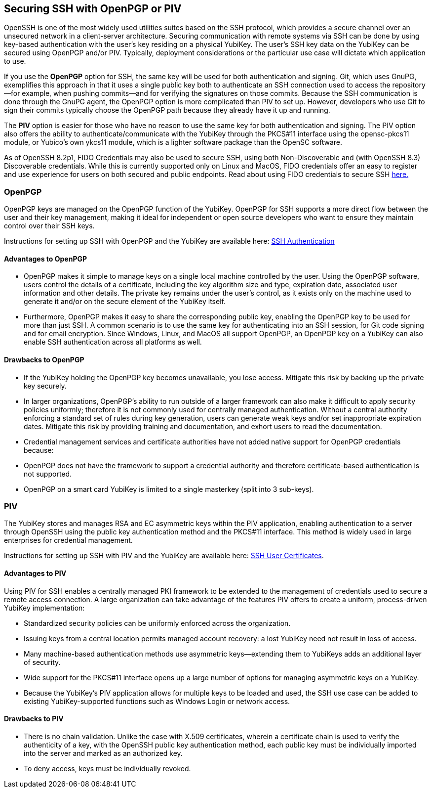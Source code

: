 == Securing SSH with OpenPGP or PIV
OpenSSH is one of the most widely used utilities suites based on the SSH protocol, which provides a secure channel
over an unsecured network in a client-server architecture. Securing communication with remote systems via SSH can be done by using key-based authentication with the user’s key residing on a physical YubiKey. The user’s SSH key data on the YubiKey can be secured using OpenPGP and/or PIV. Typically, deployment considerations or the particular use case will dictate which application to use.

If you use the *OpenPGP* option for SSH, the same key will be used for both authentication and signing. Git, which uses GnuPG, exemplifies this approach in that it uses a single public key both to authenticate an SSH connection used to access the repository--for example, when pushing commits--and for verifying the signatures on those commits. Because the SSH communication is done through the GnuPG agent, the OpenPGP option is more complicated than PIV to set up. However, developers who use Git to sign their commits typically choose the OpenPGP path because they already have it up and running.

The *PIV* option is easier for those who have no reason to use the same key for both authentication and signing. The PIV option also offers the ability to authenticate/communicate with the YubiKey through the PKCS#11 interface using the opensc-pkcs11 module, or Yubico's own ykcs11 module, which is a lighter software package than the OpenSC software.

As of OpenSSH 8.2p1, FIDO Credentials may also be used to secure SSH, using both Non-Discoverable and (with OpenSSH 8.3) Discoverable credentials. While this is currently supported only on Linux and MacOS, FIDO credentials offer an easy to register and use experience for users on both secured and public endpoints. Read about using FIDO credentials to secure SSH link:../../SSH/Securing_SSH_with_FIDO2.html[here.]

=== OpenPGP
OpenPGP keys are managed on the OpenPGP function of the YubiKey. OpenPGP for SSH supports a more direct flow between
the user and their key management, making it ideal for independent or open source developers who want to ensure they
maintain control over their SSH keys.

Instructions for setting up SSH with OpenPGP and the YubiKey are available here:
link:../../PGP/SSH_authentication/index.adoc[SSH Authentication]

==== Advantages to OpenPGP

* OpenPGP makes it simple to manage keys on a single local machine controlled by the user. Using the OpenPGP software, users control the details of a certificate, including the key algorithm size and type, expiration date, associated user information and other details. The private key remains under the user’s control, as it exists only on the machine used to generate it and/or on the secure element of the YubiKey itself.

* Furthermore, OpenPGP makes it easy to share the corresponding public key, enabling the OpenPGP key to be used for more than just SSH. A common scenario is to use the same key for authenticating into an SSH session, for Git code signing and for email encryption. Since Windows, Linux, and MacOS all support OpenPGP, an OpenPGP key on a
YubiKey can also enable SSH authentication across all platforms as well.

==== Drawbacks to OpenPGP

* If the YubiKey holding the OpenPGP key becomes unavailable, you lose access. Mitigate this risk by backing up the private key securely.

* In larger organizations, OpenPGP’s ability to run outside of a larger framework can also make it difficult to apply security policies uniformly; therefore it is not commonly used for centrally managed authentication. Without a central authority enforcing a standard set of rules during key generation, users can generate weak keys and/or set inappropriate expiration dates.  Mitigate this risk by providing training and documentation, and exhort users to read the documentation.

* Credential management services and certificate authorities have not added native support for OpenPGP credentials because:

  * OpenPGP does not have the framework to support a credential authority and therefore certificate-based authentication is not supported.

  * OpenPGP on a smart card YubiKey is limited to a single masterkey (split into 3 sub-keys).

++++
<p><a name="piv"></a></p>
++++
=== PIV
The YubiKey stores and manages RSA and EC asymmetric keys within the PIV application, enabling authentication to a server through OpenSSH using the public key authentication method and the PKCS#11 interface. This method is widely used in large enterprises for credential management.

Instructions for setting up SSH with PIV and the YubiKey are available here:
link:SSH_user_certificates.adoc[SSH User Certificates].


==== Advantages to PIV
Using PIV for SSH enables a centrally managed PKI framework to be extended to the management of credentials used to secure a remote access connection. A large organization can take advantage of the features PIV offers to create a uniform, process-driven YubiKey implementation:

* Standardized security policies can be uniformly enforced across the organization.
* Issuing keys from a central location permits managed account recovery: a lost YubiKey need not result in loss of access.
* Many machine-based authentication methods use asymmetric keys--extending them to YubiKeys adds an additional layer of security.
* Wide support for the PKCS#11 interface opens up a large number of options for managing asymmetric keys on a YubiKey.
* Because the YubiKey's PIV application allows for multiple keys to be loaded and used, the SSH use case can be added to existing YubiKey-supported functions such as Windows Login or network access.

==== Drawbacks to PIV

* There is no chain validation. Unlike the case with X.509 certificates, wherein a certificate chain is used to verify the authenticity of a key, with the OpenSSH public key authentication method, each public key must be individually imported into the server and marked as an authorized key.
* To deny access, keys must be individually revoked.
